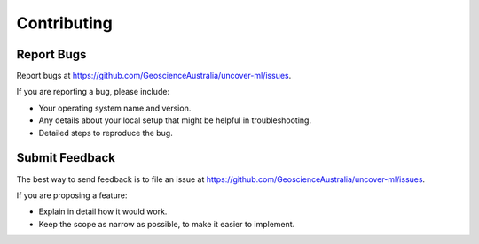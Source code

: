 ============
Contributing
============

Report Bugs
~~~~~~~~~~~

Report bugs at https://github.com/GeoscienceAustralia/uncover-ml/issues.

If you are reporting a bug, please include:

* Your operating system name and version.
* Any details about your local setup that might be helpful in troubleshooting.
* Detailed steps to reproduce the bug.

Submit Feedback
~~~~~~~~~~~~~~~

The best way to send feedback is to file an issue at https://github.com/GeoscienceAustralia/uncover-ml/issues.

If you are proposing a feature:

* Explain in detail how it would work.
* Keep the scope as narrow as possible, to make it easier to implement.

